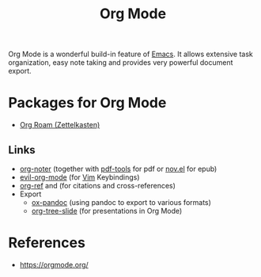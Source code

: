 :PROPERTIES:
:ID:       afe3de83-e5b8-4f53-b457-987dd9bd579d
:END:
#+title: Org Mode

Org Mode is a wonderful build-in feature of [[id:7bd0d14c-b748-4f05-8c70-36fbf0a94745][Emacs]].
It allows extensive task organization, easy note taking and provides very powerful document export.

* Packages for Org Mode
- [[id:5064b908-04f6-4167-a66c-072073109ef1][Org Roam (Zettelkasten)]]
**   Links
- [[https://github.com/weirdNox/org-noter][org-noter]] (together with [[https://github.com/politza/pdf-tools][pdf-tools]] for pdf or [[https://github.com/wasamasa/nov.el][nov.el]] for epub)
- [[https://github.com/Somelauw/evil-org-mode][evil-org-mode]] (for [[id:55274963-7de7-4ddb-ba29-43b04adc1c44][Vim]] Keybindings)
- [[https://github.com/jkitchin/org-ref][org-ref]] and (for citations and cross-references)
- Export
  + [[https://github.com/kawabata/ox-pandoc][ox-pandoc]] (using pandoc to export to various formats)
  + [[https://github.com/takaxp/org-tree-slide][org-tree-slide]] (for presentations in Org Mode)
* References
- https://orgmode.org/
